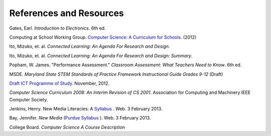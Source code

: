 References and Resources
========================

Gates, Earl. *Introduction to Electronics*. 6th ed.

Computing at School Working Group. `Computer Science: A Curriculum for Schools. <http://www.computingatschool.org.uk/index.php?id=cacfs>`_ (2012)

Ito, Mizuko, et. al. *Connected Learning: An Agenda For Research and Design*.

Ito, Mizuko, et. al. *Connected Learning: An Agenda For Research and Design: Summary*.

Popham, W. James. "Performance Assessment." *Classroom Assessment: What Teachers Need to Know*. 6th ed. 

MSDE. *Maryland State STEM Standards of Practice Framework Instructional Guide Grades 9-12* (Draft)

`Draft ICT Programme of Study <http://academy.bcs.org/content/draft-ict-programme-study>`_. November, 2012.

*Computer Science Curriculum 2008: An Interim Revision of CS 2001*. Association for Computing and Machinery IEEE Computer Society.

Jenkins, Henry. New Media Literacies: A `Syllabus <http://henryjenkins.org/2009/08/new_media_literacies_-_a_syll.html>`_ . Web. 3 February 2013.

Bay, Jennifer. *New Media* (`Purdue Syllabus <http://web.ics.purdue.edu/~jbay/680N/>`_ ). Web. 3 February 2013.

College Board. *Computer Science A Course Description*

